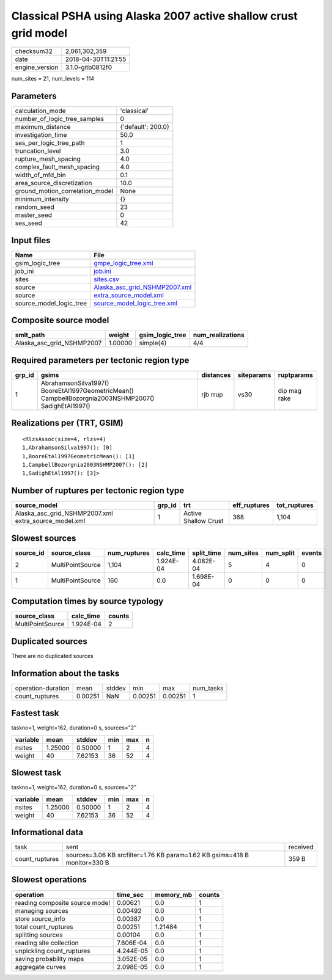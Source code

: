 Classical PSHA using Alaska 2007 active shallow crust grid model
================================================================

============== ===================
checksum32     2,061,302,359      
date           2018-04-30T11:21:55
engine_version 3.1.0-gitb0812f0   
============== ===================

num_sites = 21, num_levels = 114

Parameters
----------
=============================== ==================
calculation_mode                'classical'       
number_of_logic_tree_samples    0                 
maximum_distance                {'default': 200.0}
investigation_time              50.0              
ses_per_logic_tree_path         1                 
truncation_level                3.0               
rupture_mesh_spacing            4.0               
complex_fault_mesh_spacing      4.0               
width_of_mfd_bin                0.1               
area_source_discretization      10.0              
ground_motion_correlation_model None              
minimum_intensity               {}                
random_seed                     23                
master_seed                     0                 
ses_seed                        42                
=============================== ==================

Input files
-----------
======================= ================================================================
Name                    File                                                            
======================= ================================================================
gsim_logic_tree         `gmpe_logic_tree.xml <gmpe_logic_tree.xml>`_                    
job_ini                 `job.ini <job.ini>`_                                            
sites                   `sites.csv <sites.csv>`_                                        
source                  `Alaska_asc_grid_NSHMP2007.xml <Alaska_asc_grid_NSHMP2007.xml>`_
source                  `extra_source_model.xml <extra_source_model.xml>`_              
source_model_logic_tree `source_model_logic_tree.xml <source_model_logic_tree.xml>`_    
======================= ================================================================

Composite source model
----------------------
========================= ======= =============== ================
smlt_path                 weight  gsim_logic_tree num_realizations
========================= ======= =============== ================
Alaska_asc_grid_NSHMP2007 1.00000 simple(4)       4/4             
========================= ======= =============== ================

Required parameters per tectonic region type
--------------------------------------------
====== ==================================================================================================== ========= ========== ============
grp_id gsims                                                                                                distances siteparams ruptparams  
====== ==================================================================================================== ========= ========== ============
1      AbrahamsonSilva1997() BooreEtAl1997GeometricMean() CampbellBozorgnia2003NSHMP2007() SadighEtAl1997() rjb rrup  vs30       dip mag rake
====== ==================================================================================================== ========= ========== ============

Realizations per (TRT, GSIM)
----------------------------

::

  <RlzsAssoc(size=4, rlzs=4)
  1,AbrahamsonSilva1997(): [0]
  1,BooreEtAl1997GeometricMean(): [1]
  1,CampbellBozorgnia2003NSHMP2007(): [2]
  1,SadighEtAl1997(): [3]>

Number of ruptures per tectonic region type
-------------------------------------------
==================================================== ====== ==================== ============ ============
source_model                                         grp_id trt                  eff_ruptures tot_ruptures
==================================================== ====== ==================== ============ ============
Alaska_asc_grid_NSHMP2007.xml extra_source_model.xml 1      Active Shallow Crust 368          1,104       
==================================================== ====== ==================== ============ ============

Slowest sources
---------------
========= ================ ============ ========= ========== ========= ========= ======
source_id source_class     num_ruptures calc_time split_time num_sites num_split events
========= ================ ============ ========= ========== ========= ========= ======
2         MultiPointSource 1,104        1.924E-04 4.082E-04  5         4         0     
1         MultiPointSource 160          0.0       1.698E-04  0         0         0     
========= ================ ============ ========= ========== ========= ========= ======

Computation times by source typology
------------------------------------
================ ========= ======
source_class     calc_time counts
================ ========= ======
MultiPointSource 1.924E-04 2     
================ ========= ======

Duplicated sources
------------------
There are no duplicated sources

Information about the tasks
---------------------------
================== ======= ====== ======= ======= =========
operation-duration mean    stddev min     max     num_tasks
count_ruptures     0.00251 NaN    0.00251 0.00251 1        
================== ======= ====== ======= ======= =========

Fastest task
------------
taskno=1, weight=162, duration=0 s, sources="2"

======== ======= ======= === === =
variable mean    stddev  min max n
======== ======= ======= === === =
nsites   1.25000 0.50000 1   2   4
weight   40      7.62153 36  52  4
======== ======= ======= === === =

Slowest task
------------
taskno=1, weight=162, duration=0 s, sources="2"

======== ======= ======= === === =
variable mean    stddev  min max n
======== ======= ======= === === =
nsites   1.25000 0.50000 1   2   4
weight   40      7.62153 36  52  4
======== ======= ======= === === =

Informational data
------------------
============== ========================================================================= ========
task           sent                                                                      received
count_ruptures sources=3.06 KB srcfilter=1.76 KB param=1.62 KB gsims=418 B monitor=330 B 359 B   
============== ========================================================================= ========

Slowest operations
------------------
============================== ========= ========= ======
operation                      time_sec  memory_mb counts
============================== ========= ========= ======
reading composite source model 0.00621   0.0       1     
managing sources               0.00492   0.0       1     
store source_info              0.00387   0.0       1     
total count_ruptures           0.00251   1.21484   1     
splitting sources              0.00104   0.0       1     
reading site collection        7.606E-04 0.0       1     
unpickling count_ruptures      4.244E-05 0.0       1     
saving probability maps        3.052E-05 0.0       1     
aggregate curves               2.098E-05 0.0       1     
============================== ========= ========= ======